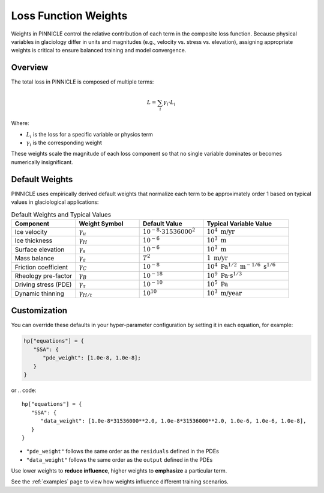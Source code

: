 .. _weights:

Loss Function Weights
=====================

Weights in PINNICLE control the relative contribution of each term in the composite loss function. Because physical variables in glaciology differ in units and magnitudes (e.g., velocity vs. stress vs. elevation), assigning appropriate weights is critical to ensure balanced training and model convergence.

Overview
--------

The total loss in PINNICLE is composed of multiple terms:

.. math::

   L = \sum_i \gamma_i \cdot L_i

Where:

- :math:`L_i` is the loss for a specific variable or physics term
- :math:`\gamma_i` is the corresponding weight

These weights scale the magnitude of each loss component so that no single variable dominates or becomes numerically insignificant.

Default Weights
---------------

PINNICLE uses empirically derived default weights that normalize each term to be approximately order 1 based on typical values in glaciological applications:

.. list-table:: Default Weights and Typical Values
   :widths: 30 30 30 40
   :header-rows: 1

   * - **Component**
     - **Weight Symbol**
     - **Default Value**
     - **Typical Variable Value**
   * - Ice velocity
     - :math:`\gamma_u`
     - :math:`10^{-8} \cdot 31536000^2`
     - :math:`10^4\ \text{m/yr}`
   * - Ice thickness
     - :math:`\gamma_H`
     - :math:`10^{-6}`
     - :math:`10^3\ \text{m}`
   * - Surface elevation
     - :math:`\gamma_s`
     - :math:`10^{-6}`
     - :math:`10^3\ \text{m}`
   * - Mass balance
     - :math:`\gamma_a`
     - :math:`T^2`
     - :math:`1\ \text{m/yr}`
   * - Friction coefficient
     - :math:`\gamma_C`
     - :math:`10^{-8}`
     - :math:`10^4\ \text{Pa}^{1/2}\ \text{m}^{-1/6}\ \text{s}^{1/6}`
   * - Rheology pre-factor
     - :math:`\gamma_B`
     - :math:`10^{-18}`
     - :math:`10^9\ \text{Pa·s}^{1/3}`
   * - Driving stress (PDE)
     - :math:`\gamma_{\tau}`
     - :math:`10^{-10}`
     - :math:`10^5\ \text{Pa}`
   * - Dynamic thinning
     - :math:`\gamma_{H/t}`
     - :math:`10^{10}`
     - :math:`10^3\ \text{m/year}`


Customization
-------------

You can override these defaults in your hyper-parameter configuration by setting it in each equation, for example:

.. code::

   hp["equations"] = {
      "SSA": {
         "pde_weight": [1.0e-8, 1.0e-8];
      }
   }


or
.. code::

   hp["equations"] = {
      "SSA": {
         "data_weight": [1.0e-8*31536000**2.0, 1.0e-8*31536000**2.0, 1.0e-6, 1.0e-6, 1.0e-8],
      }
   }


- ``"pde_weight"`` follows the same order as the ``residuals`` defined in the PDEs
- ``"data_weight"`` follows the same order as the ``output`` defined in the PDEs

Use lower weights to **reduce influence**, higher weights to **emphasize** a particular term.


See the :ref:`examples` page to view how weights influence different training scenarios.
